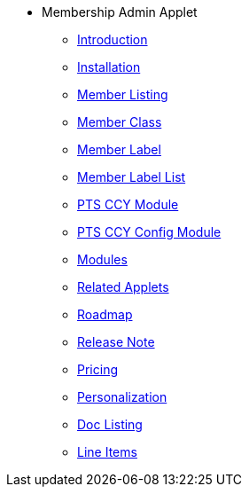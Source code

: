 * Membership Admin Applet 
** xref:introduction.adoc[Introduction]
** xref:installation.adoc[Installation]
** xref:member-listing.adoc[Member Listing]
** xref:member-class.adoc[Member Class]
** xref:member-label.adoc[Member Label]
** xref:member-label-list.adoc[Member Label List]
** xref:pts-ccy.adoc[PTS CCY Module]
** xref:pts-ccy-config.adoc[PTS CCY Config Module]
** xref:modules.adoc[Modules]
** xref:related_applets.adoc[Related Applets]
** xref:roadmap.adoc[Roadmap]
** xref:release_note.adoc[Release Note]
** xref:pricing.adoc[Pricing]
** xref:personalization_settings.adoc[Personalization]
** xref:menu_01_sales_order_listing.adoc[Doc Listing]
** xref:menu_02_line_items.adoc[Line Items]

